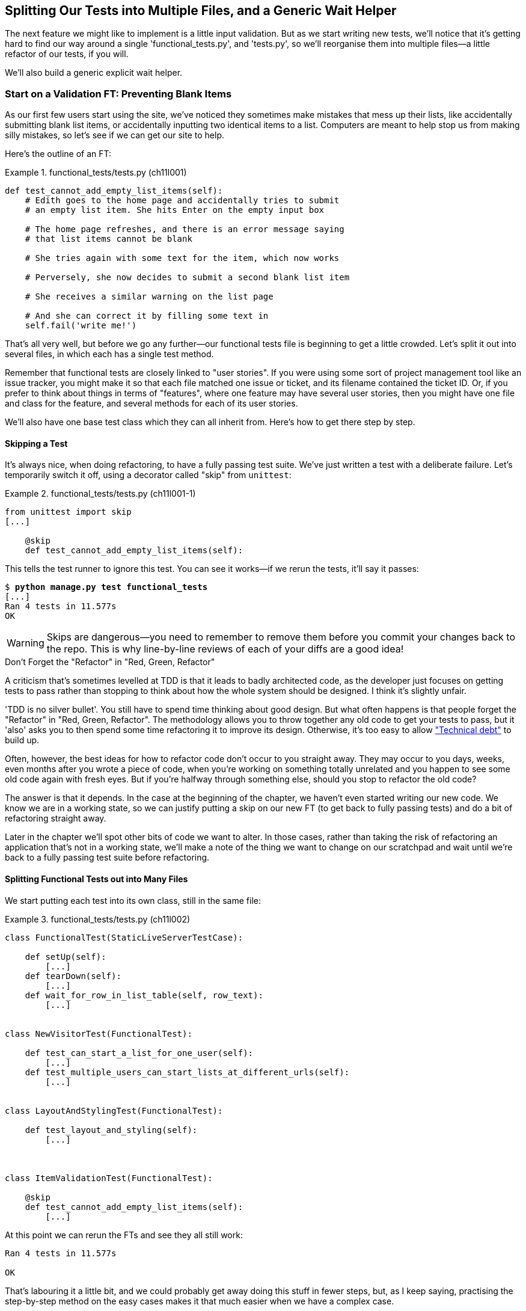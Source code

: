[[chapter_organising_test_files]]
Splitting Our Tests into Multiple Files, and a Generic Wait Helper
------------------------------------------------------------------

The next feature we might like to implement is a little input validation. But
as we start writing new tests, we'll notice that it's getting hard to find our
way around a single 'functional_tests.py', and 'tests.py', so we'll reorganise
them into multiple files--a little refactor of our tests, if you will.

We'll also build a generic explicit wait helper.


Start on a Validation FT: Preventing Blank Items
~~~~~~~~~~~~~~~~~~~~~~~~~~~~~~~~~~~~~~~~~~~~~~~~


((("list items", id="list12")))((("user interactions", "preventing blank items", id="UIblank12")))((("blank items, preventing", id="blank12")))((("form data validation", "preventing blank items", id="FDVblank12")))((("validation", see="form data validation")))((("functional tests (FTs)", "for validation", secondary-sortas="validation", id="FTvalidat12")))As our first few users start using the site, we've noticed they sometimes make 
mistakes that mess up their lists, like accidentally submitting blank list
items, or accidentally inputting two identical items to a list.  Computers are
meant to help stop us from making silly mistakes, so let's see if we can get
our site to help.

Here's the outline of an FT: 


[role="sourcecode"]
.functional_tests/tests.py (ch11l001)
====
[source,python]
----
def test_cannot_add_empty_list_items(self):
    # Edith goes to the home page and accidentally tries to submit
    # an empty list item. She hits Enter on the empty input box

    # The home page refreshes, and there is an error message saying
    # that list items cannot be blank

    # She tries again with some text for the item, which now works

    # Perversely, she now decides to submit a second blank list item

    # She receives a similar warning on the list page

    # And she can correct it by filling some text in
    self.fail('write me!')
----
====

That's all very well, but before we go any further--our functional tests
file is beginning to get a little crowded.  Let's split it out into several
files, in which each has a single test method.  


Remember that functional tests are closely linked to "user stories". If you
were using some sort of project management tool like an issue tracker, you
might make it so that each file matched one issue or ticket, and its filename
contained the ticket ID.  Or, if you prefer to think about things in terms of
"features", where one feature may have several user stories, then you might
have one file and class for the feature, and several methods for each of its
user stories.

We'll also have one base test class which they can all inherit from.  Here's 
how to get there step by step.


Skipping a Test
^^^^^^^^^^^^^^^



((("unnittest module", "skip test decorator")))((("refactoring")))It's always nice, when doing refactoring, to have a fully passing test suite.
We've just written a test with a deliberate failure. Let's temporarily switch
it off, using a decorator called "skip" from `unittest`:

[role="sourcecode"]
.functional_tests/tests.py (ch11l001-1)
====
[source,python]
----
from unittest import skip
[...]

    @skip
    def test_cannot_add_empty_list_items(self):
----
====

This tells the test runner to ignore this test.  You can see it works--if we
rerun the tests, it'll say it passes:

[subs="specialcharacters,quotes"]
----
$ *python manage.py test functional_tests*
[...]
Ran 4 tests in 11.577s
OK
----

WARNING: Skips are dangerous--you need to remember to remove them before you
    commit your changes back to the repo.  This is why line-by-line reviews of
    each of your diffs are a good idea!


.Don't Forget the "Refactor" in "Red, Green, Refactor"
**********************************************************************


((("Test-Driven Development (TDD)", "concepts", "Red/Green/Refactor")))((("Red/Green/Refactor")))A criticism that's sometimes levelled at TDD is that it leads to badly
architected code, as the developer just focuses on getting tests to pass
rather than stopping to think about how the whole system should be designed.
I think it's slightly unfair.

'TDD is no silver bullet'. You still have to spend time thinking about good
design.  But what often happens is that people forget the "Refactor" in "Red,
Green, Refactor". The methodology allows you to throw together any old code to
get your tests to pass, but it 'also' asks you to then spend some time
refactoring it to improve its design.  Otherwise, it's too easy to allow
https://martinfowler.com/bliki/TechnicalDebtQuadrant.html["Technical debt"]
to build up.

Often, however, the best ideas for how to refactor code don't occur to you
straight away. They may occur to you days, weeks, even months after you 
wrote a piece of code, when you're working on something totally unrelated
and you happen to see some old code again with fresh eyes. But if you're
halfway through something else, should you stop to refactor the old code?

The answer is that it depends.  In the case at the beginning of the chapter,
we haven't even started writing our new code. We know we are in a working
state, so we can justify putting a skip on our new FT (to get back to fully
passing tests) and do a bit of refactoring straight away.

Later in the chapter we'll spot other bits of code we want to alter.
In those cases, rather than taking the risk of refactoring an application
that's not in a working state, we'll make a note of the thing we want to
change on our scratchpad and wait until we're back to a fully passing test
suite before refactoring.
**********************************************************************



Splitting Functional Tests out into Many Files
^^^^^^^^^^^^^^^^^^^^^^^^^^^^^^^^^^^^^^^^^^^^^^


((("functional tests (FTs)", "splitting into many files", id="FTsplit12")))We start putting each test into its own class, still in the same file:

[role="sourcecode"]
.functional_tests/tests.py (ch11l002)
====
[source,python]
----
class FunctionalTest(StaticLiveServerTestCase):

    def setUp(self):
        [...]
    def tearDown(self):
        [...]
    def wait_for_row_in_list_table(self, row_text):
        [...]


class NewVisitorTest(FunctionalTest):

    def test_can_start_a_list_for_one_user(self):
        [...]
    def test_multiple_users_can_start_lists_at_different_urls(self):
        [...]


class LayoutAndStylingTest(FunctionalTest):

    def test_layout_and_styling(self):
        [...]



class ItemValidationTest(FunctionalTest):

    @skip
    def test_cannot_add_empty_list_items(self):
        [...]
----
====

At this point we can rerun the FTs and see they all still work:

----
Ran 4 tests in 11.577s

OK
----

That's labouring it a little bit, and we could probably get away doing this
stuff in fewer steps, but, as I keep saying, practising the step-by-step method
on the easy cases makes it that much easier when we have a complex case.

Now we switch from a single tests file to using one for each class, and one
"base" file to contain the base class all the tests will inherit from.  We'll
make four copies of 'tests.py', naming them appropriately, and then delete the
parts we don't need from each:

[subs="specialcharacters,quotes"]
----
$ *git mv functional_tests/tests.py functional_tests/base.py*
$ *cp functional_tests/base.py functional_tests/test_simple_list_creation.py*
$ *cp functional_tests/base.py functional_tests/test_layout_and_styling.py*
$ *cp functional_tests/base.py functional_tests/test_list_item_validation.py*
----


'base.py' can be cut down to just the `FunctionalTest` class.  We leave the
helper method on the base class, because we suspect we're about to reuse
it in our new FT:

[role="sourcecode"]
.functional_tests/base.py (ch11l003)
====
[source,python]
----
import os
from django.contrib.staticfiles.testing import StaticLiveServerTestCase
from selenium import webdriver


class FunctionalTest(StaticLiveServerTestCase):

    def setUp(self):
        [...]
    def tearDown(self):
        [...]
    def wait_for_row_in_list_table(self, row_text):
        [...]
----
====

NOTE: Keeping helper methods in a base `FunctionalTest` class is one useful way
    of preventing duplication in FTs.  Later in the book (in
    <<chapter_page_pattern>>) we'll use the "Page pattern", which is related,
    but prefers composition over inheritance, always a good thing.

Our first FT is now in its own file, and should be just one class and one test
method:

[role="sourcecode"]
.functional_tests/test_simple_list_creation.py (ch11l004)
====
[source,python]
----
from .base import FunctionalTest
from selenium import webdriver
from selenium.webdriver.common.keys import Keys


class NewVisitorTest(FunctionalTest):

    def test_can_start_a_list_for_one_user(self):
        [...]
    def test_multiple_users_can_start_lists_at_different_urls(self):
        [...]
----
====


I used a relative import (`from .base`). Some people like to use them a lot
in Django code (e.g., your views might import models using `from .models import
List`, instead of `from list.models`). Ultimately this is a
matter of personal preference.  I prefer to use relative imports only when I'm
super-super sure that the relative position of the thing I'm importing won't
change.  That applies in this case because I know for sure all the tests will
sit next to 'base.py', which they inherit from.



The layout and styling FT should now be one file and one class:

[role="sourcecode"]
.functional_tests/test_layout_and_styling.py (ch11l005)
====
[source,python]
----
from selenium.webdriver.common.keys import Keys
from .base import FunctionalTest


class LayoutAndStylingTest(FunctionalTest):
        [...]
----
====


Lastly our new validation test is in a file of its own too:


[role="sourcecode"]
.functional_tests/test_list_item_validation.py (ch11l006)
====
[source,python]
----
from selenium.webdriver.common.keys import Keys
from unittest import skip
from .base import FunctionalTest


class ItemValidationTest(FunctionalTest):

    @skip
    def test_cannot_add_empty_list_items(self):
        [...]
----
====

And we can test everything worked by rerunning `manage.py test
functional_tests`, and checking once again that all four tests are run:

----
Ran 4 tests in 11.577s

OK
----

((("", startref="FTsplit12")))Now we can remove our skip:

[role="sourcecode"]
.functional_tests/test_list_item_validation.py (ch11l007)
====
[source,python]
----
class ItemValidationTest(FunctionalTest):

    def test_cannot_add_empty_list_items(self):
        [...]
----
====


Running a Single Test File
^^^^^^^^^^^^^^^^^^^^^^^^^^

((("functional tests (FTs)", "running single test files")))As a side bonus, we're now able to run an individual test file, like this:

[subs="specialcharacters,quotes"]
----
$ *python manage.py test functional_tests.test_list_item_validation*
[...]
AssertionError: write me!
----

Brilliant, no need to sit around waiting for all the FTs when we're only
interested in a single one. Although we need to remember to run all of them
now and again, to check for regressions.  Later in the book we'll see how
to give that task over to an automated Continuous Integration loop. For now
let's commit!

[subs="specialcharacters,quotes"]
----
$ *git status* 
$ *git add functional_tests* 
$ *git commit -m "Moved Fts into their own individual files"*
----

Great.  We've split our functional tests nicely out into different files.
Next we'll start writing our FT, but before long, as you may be guessing,
we'll do something similar to our unit test files.((("", startref="list12")))((("", startref="blank12")))((("", startref="UIblank12")))((("", startref="FDVblank12")))((("", startref="FTvalidat12")))


A New Functional Test Tool: A Generic Explicit Wait Helper
~~~~~~~~~~~~~~~~~~~~~~~~~~~~~~~~~~~~~~~~~~~~~~~~~~~~~~~~~~

((("implicit and explicit waits")))((("explicit and implicit waits")))((("functional tests (FTs)", "implicit/explicit waits and time.sleeps")))((("generic explicit wait helper", id="gewhelper12")))First let's start implementing the test, or at least the beginning of it:


[role="sourcecode"]
.functional_tests/test_list_item_validation.py (ch11l008)
====
[source,python]
----
def test_cannot_add_empty_list_items(self):
    # Edith goes to the home page and accidentally tries to submit
    # an empty list item. She hits Enter on the empty input box
    self.browser.get(self.live_server_url)
    self.browser.find_element_by_id('id_new_item').send_keys(Keys.ENTER)

    # The home page refreshes, and there is an error message saying
    # that list items cannot be blank
    self.assertEqual(
        self.browser.find_element_by_css_selector('.has-error').text,  #<1>
        "You can't have an empty list item"  #<2>
    )

    # She tries again with some text for the item, which now works
    self.fail('finish this test!')
    [...]
----
====

This is how we might write the test naively:

<1> We specify we're going to use a CSS class called `.has-error` to mark our
    error text.  We'll see that Bootstrap has some useful styling for those.

<2> And we can check that our error displays the message we want.

But can you guess what the potential problem is with the test as it's written
now?  

OK, I gave it away in the section header, but whenever we do something
that causes a page refresh, we need an explicit wait, otherwise Selenium
might go looking for the `.has-error` element before the page has had a
chance to load.

TIP: Whenever you submit a form with `Keys.ENTER` or click something that
    is going to cause a page to load, you probably want an explicit wait
    for your next assertion.


Our first explicit wait was built into a helper method.  For this one, we
might decide that building a specific helper method is overkill at this stage,
but it might be nice to have some generic way of saying, in our tests, "wait
until this assertion passes".  Something like this:

[role="sourcecode"]
.functional_tests/test_list_item_validation.py (ch11l009)
====
[source,python]
----
[...]
    # The home page refreshes, and there is an error message saying
    # that list items cannot be blank
    self.wait_for(lambda: self.assertEqual(  #<1>
        self.browser.find_element_by_css_selector('.has-error').text,
        "You can't have an empty list item"
    ))
----
====

<1> Rather than calling the assertion directly, we wrap it in a lambda
    function, and we pass it to a new helper method we imagine called
    `wait_for`.

NOTE: If you've never seen lambda functions in Python before, see <<lamdbafunct>>.

So how would this magical `wait_for` method work?  Let's head over to
'base.py', and make a copy of our existing `wait_for_row_in_list_table` method,
and we'll adapt it slightly:


[role="sourcecode"]
.functional_tests/base.py (ch11l010)
====
[source,python]
----
    def wait_for(self, fn):  #<1>
        start_time = time.time()
        while True:
            try:
                table = self.browser.find_element_by_id('id_list_table')  #<2>
                rows = table.find_elements_by_tag_name('tr')
                self.assertIn(row_text, [row.text for row in rows])
                return
            except (AssertionError, WebDriverException) as e:
                if time.time() - start_time > MAX_WAIT:
                    raise e
                time.sleep(0.5)
----
====

<1> We make a copy of the method, but we name it `wait_for`, and we change its
    argument.  It is expecting to be passed a function.

<2> For now we've still got the old code that's checking table rows.  How to
    transform this into something that works for any generic `fn` that's been
    passed in?

Like this:

[[self.wait-for]]
[role="sourcecode"]
.functional_tests/base.py (ch11l011)
====
[source,python]
----
    def wait_for(self, fn):
        start_time = time.time()
        while True:
            try:
                return fn()  #<1>
            except (AssertionError, WebDriverException) as e:
                if time.time() - start_time > MAX_WAIT:
                    raise e
                time.sleep(0.5)
----
====

<1> The body of our try/except, instead of being the specific code for
    examining table rows, just becomes a call to the function we passed
    in.  We also `return` its return value to be able to exit the loop
    immediately if no exception is raised.

[[lamdbafunct]]
.Lambda Functions
*******************************************************************************

`lambda` in ((("lambda functions")))((("Python 3", "lambda functions")))Python is the syntax for making a one-line, throwaway function--it
saves you from having to use `def..():` and an indented block:

[role="skipme"]
[source,python]
----
>>> myfn = lambda x: x+1
>>> myfn(2)
3
>>> myfn(5)
6
>>> adder = lambda x, y: x + y
>>> adder(3, 2)
5
----

In our case, we're using it to transform a bit of code that would otherwise be
executed immediately into a function that we can pass as an argument, and that
can be executed later, and multiple times:

[role="skipme"]
[source,python]
----
>>> def addthree(x):
...     return x + 3
... 
>>> addthree(2)
5
>>> myfn = lambda: addthree(2)  # note addthree is not called immediately here
>>> myfn
<function <lambda> at 0x7f3b140339d8>
>>> myfn()
5
>>> myfn()
5
----

*******************************************************************************


Let's see our funky `wait_for` helper in action:

[role="skipme"]
[subs="macros,verbatim"]
----
$ pass:quotes[*python manage.py test functional_tests.test_list_item_validation*]
[...]
======================================================================
ERROR: test_cannot_add_empty_list_items
(functional_tests.test_list_item_validation.ItemValidationTest)
 ---------------------------------------------------------------------
Traceback (most recent call last):
  File "/.../superlists/functional_tests/test_list_item_validation.py", line
15, in test_cannot_add_empty_list_items
    self.wait_for(lambda: self.assertEqual(  <1>
  File "/.../superlists/functional_tests/base.py", line 37, in wait_for
    raise e  <2>
  File "/.../superlists/functional_tests/base.py", line 34, in wait_for
    return fn()  <2>
  File "/.../superlists/functional_tests/test_list_item_validation.py", line
16, in <lambda>  <3>
    self.browser.find_element_by_css_selector('.has-error').text,  <3>
[...]
selenium.common.exceptions.NoSuchElementException: Message: Unable to locate
element: .has-error
 ---------------------------------------------------------------------
Ran 1 test in 10.575s

FAILED (errors=1)
----
//TODO: make sure this gets tested.

The order of the traceback is a little confusing, but we can more or less follow
through what happened:

<1> At line 15 in our FT, we go into our `self.wait_for` helper, passing it the
    `lambda`-ified version of the `assertEqual`.

<2> We go into `self.wait_for` in 'base.py', where we can see that we've called
    the `lambda`, enough times that we've dropped out to the `raise e` because
    our timeout expired.

<3> To explain where the exception has actually come from, the traceback takes us
    back into 'test_list_item_validation.py' and inside the body of the `lambda`
    function, and tells us that it was trying to find the `.has-error` element
    that failed.
    

((("functional programming")))We're into the realm of functional programming now, passing functions as
arguments to other functions, and it can be a little mind-bending.  I know
it took me a little while to get used to!  Have a couple of read-throughs
of this code, and the code back in the FT, to let it sink in;  and if you're
still confused, don't worry about it too much, and let your confidence grow
from working with it.  We'll use it a few more times in this book, and make it
even more functionally fun, you'll see.((("", startref="gewhelper12")))



Finishing Off the FT
~~~~~~~~~~~~~~~~~~~~

We'll finish off the FT like this:

[role="sourcecode"]
.functional_tests/test_list_item_validation.py (ch11l012)
====
[source,python]
----
    # The home page refreshes, and there is an error message saying
    # that list items cannot be blank
    self.wait_for(lambda: self.assertEqual(
        self.browser.find_element_by_css_selector('.has-error').text,
        "You can't have an empty list item"
    ))

    # She tries again with some text for the item, which now works
    self.browser.find_element_by_id('id_new_item').send_keys('Buy milk')
    self.browser.find_element_by_id('id_new_item').send_keys(Keys.ENTER)
    self.wait_for_row_in_list_table('1: Buy milk')

    # Perversely, she now decides to submit a second blank list item
    self.browser.find_element_by_id('id_new_item').send_keys(Keys.ENTER)

    # She receives a similar warning on the list page
    self.wait_for(lambda: self.assertEqual(
        self.browser.find_element_by_css_selector('.has-error').text,
        "You can't have an empty list item"
    ))

    # And she can correct it by filling some text in
    self.browser.find_element_by_id('id_new_item').send_keys('Make tea')
    self.browser.find_element_by_id('id_new_item').send_keys(Keys.ENTER)
    self.wait_for_row_in_list_table('1: Buy milk')
    self.wait_for_row_in_list_table('2: Make tea')
----
====



.Helper Methods in FTs
*******************************************************************************

((("functional tests (FTs)", "helper methods in")))((("helper methods")))((("self.wait_for helper method")))((("wait_for_row_in_list_table helper method")))We've got two helper methods now, our generic `self.wait_for` helper, and
`wait_for_row_in_list_table`.  The former is a general utility--any of our
FTs might need to do a wait.

The second also helps prevent duplication across your functional test code.
The day we decide to change the implementation of how our list table works, we
want to make sure we only have to change our FT code in one place, not in
dozens of places across loads of FTs...

See also <<chapter_page_pattern>> and <<appendix_bdd>> for more on structuring
your FT code.
*******************************************************************************


I'll let you do your own "first-cut FT" commit.


Refactoring Unit Tests into Several Files
~~~~~~~~~~~~~~~~~~~~~~~~~~~~~~~~~~~~~~~~~




When we (finally!) start coding our solution, we're going to want to add
another test for our 'models.py'. Before we do so, it's time to tidy up our
unit tests in a similar way to the functional tests.

A difference will be that, because the `lists` app contains real application
code as well as tests, we'll separate out the tests into their own folder:

[subs=""]
----
$ <strong>mkdir lists/tests</strong>
$ <strong>touch lists/tests/__init__.py</strong>
$ <strong>git mv lists/tests.py lists/tests/test_all.py</strong>
$ <strong>git status</strong>
$ <strong>git add lists/tests</strong>
$ <strong>python manage.py test lists</strong>
[...]
Ran 9 tests in 0.034s

OK
$ <strong>git commit -m "Move unit tests into a folder with single file"</strong>
----

If you get a message saying "Ran 0 tests", you probably forgot to add the
dunderinit--it needs to be there or else the tests folder isn't a valid Python
package...footnote:["Dunder" is shorthand for double-underscore, so
"dunderinit" means +++<i>__init__.py</i>+++.]

Now we turn 'test_all.py' into two files, one called 'test_views.py', which
will only contains view tests, and one called 'test_models.py'.  I'll start
by making two copies:


[subs="specialcharacters,quotes"]
----
$ *git mv lists/tests/test_all.py lists/tests/test_views.py*
$ *cp lists/tests/test_views.py lists/tests/test_models.py*
----

And strip 'test_models.py' down to being just the one test--it means
it needs far fewer imports:

[role="sourcecode"]
.lists/tests/test_models.py (ch11l016)
====
[source,python]
----
from django.test import TestCase
from lists.models import Item, List


class ListAndItemModelsTest(TestCase):
        [...]
----
====

Whereas 'test_views.py'  just loses one class:

[role="sourcecode"]
.lists/tests/test_views.py (ch11l017)
====
[source,diff]
----
--- a/lists/tests/test_views.py
+++ b/lists/tests/test_views.py
@@ -103,34 +104,3 @@ class ListViewTest(TestCase):
         self.assertNotContains(response, 'other list item 1')
         self.assertNotContains(response, 'other list item 2')
 
-
-
-class ListAndItemModelsTest(TestCase):
-
-    def test_saving_and_retrieving_items(self):
[...]
----
====

We rerun the tests to check everything is still there:

[subs="specialcharacters,quotes"]
----
$ *python manage.py test lists*
[...]
Ran 9 tests in 0.040s

OK
----

Great!   That's another small, working step:

[subs="specialcharacters,quotes"]
----
$ *git add lists/tests*
$ *git commit -m "Split out unit tests into two files"*
----


NOTE: Some people like to make their unit tests into a tests folder straight
    away, as soon as they start a project. That's a perfectly good idea; I just
    thought I'd wait until it became necessary, to avoid doing too much
    housekeeping all in the first chapter!


Well, that's our FTs and unit test nicely reorganised.  In the next chapter
we'll get down to some validation proper.


.Tips on Organising Tests and Refactoring
*******************************************************************************



Use a tests folder::
    Just as you use multiple files to hold your application code, you should
    split your tests out into multiple files.
    * For functional tests, group them into tests for a particular feature or
      user story.
    * For unit tests, use a folder called 'tests', with a +++<i>__init__.py</i>+++.
    * You probably want a separate test file for each tested source code
      file. For Django, that's typically 'test_models.py', 'test_views.py', and
      'test_forms.py'.
    * Have at least a placeholder test for 'every' function and class.

Don't forget the "Refactor" in "Red, Green, Refactor"::
    The whole point of having tests is to allow you to refactor your code!
    Use them, and make your code (including your tests) as clean as you can.  

Don't refactor against failing tests::
    * In general!
    * But the FT you're currently working on doesn't count.
    * You can occasionally put a skip on a test which is testing something you
      haven't written yet.  
    * More commonly, make a note of the refactor you want to do, finish what
      you're working on, and do the refactor a little later, when you're back
      to a working state.
    * Don't forget to remove any skips before you commit your code! You should
      always review your diffs line by line to catch things like this.

Try a generic wait_for helper::
    Having specific helper methods that do explicit waits is great, and it
    helps to make your tests readable.  But you'll also often need an ad-hoc
    one-line assertion or Selenium interaction that you'll want to add a wait
    to.  `self.wait_for` does the job well for me, but you might find a slightly
    different pattern works for you.

*******************************************************************************

